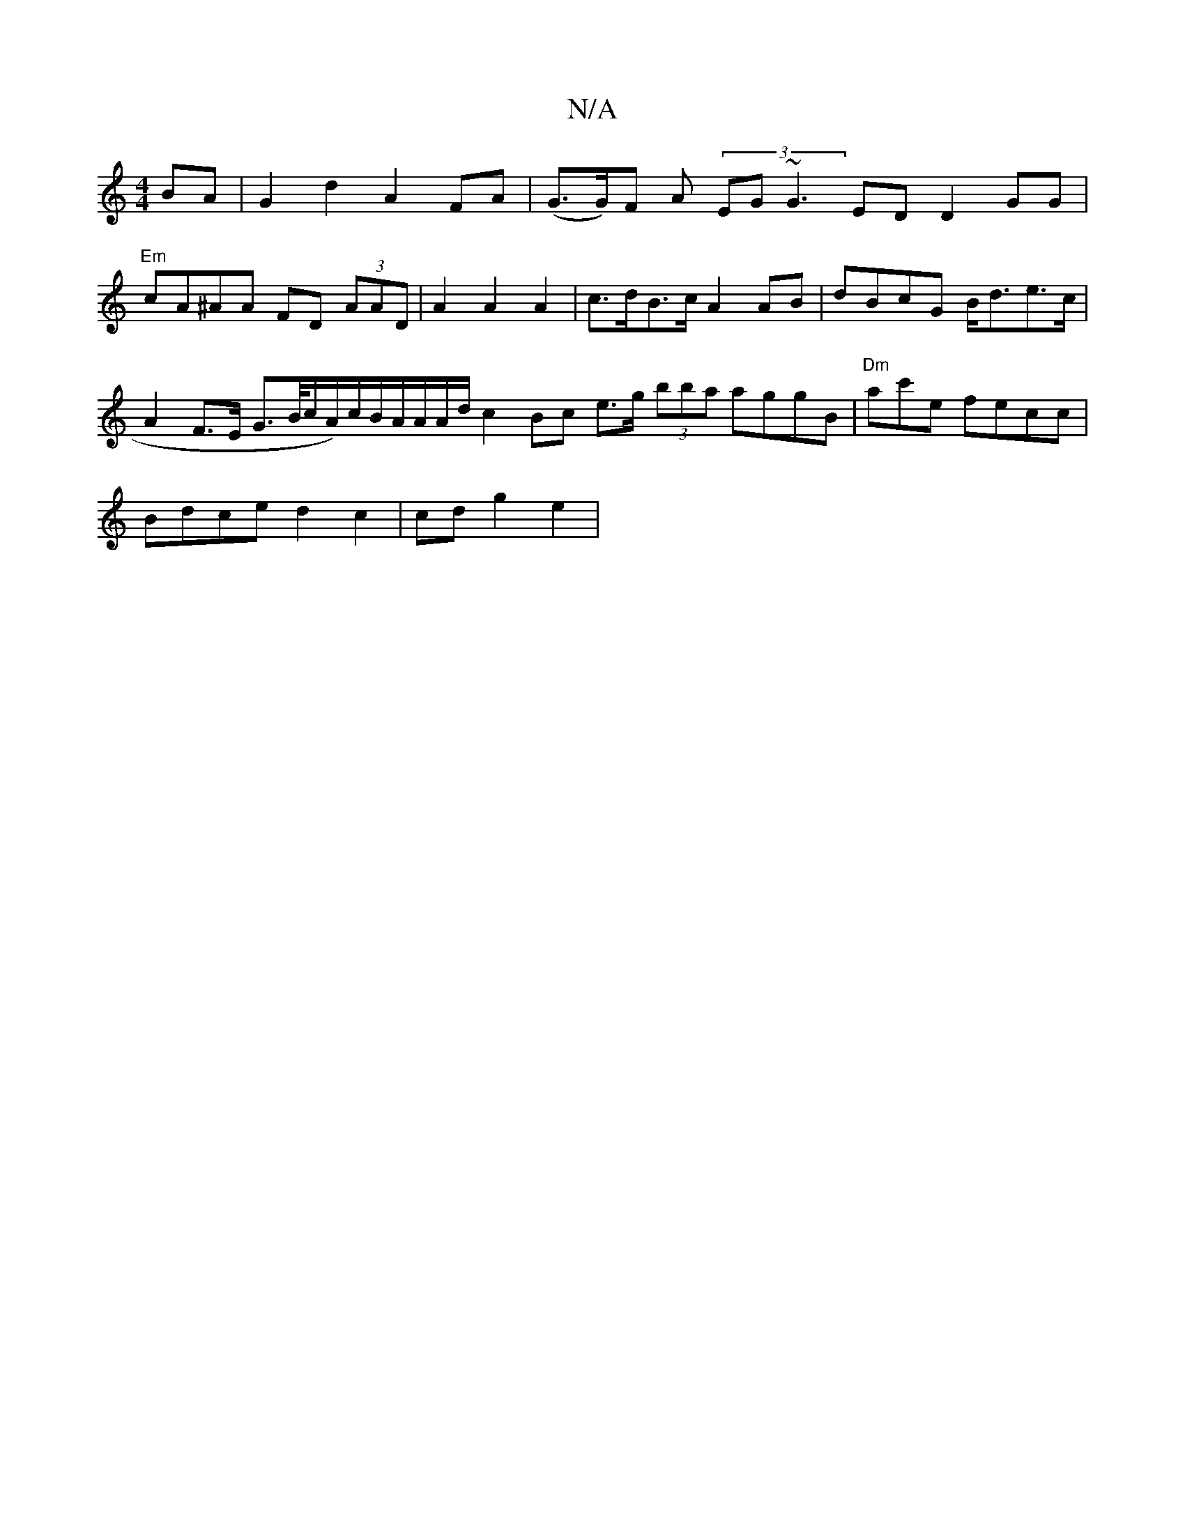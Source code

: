 X:1
T:N/A
M:4/4
R:N/A
K:Cmajor
2 BA | G2 d2 A2 FA | (G>G)F A (3EG~G3ED D2GG | "Em"cA^AA FD (3AAD | A2 A2 A2 | c>dB>c A2 AB | dBcG B<de>c | A2 F>E G>/B/c/A/)c/2B/A/A/A/d/c2 Bc e>g (3bba aggB|"Dm"ac'e fecc |
Bdce d2 c2|cd g2 e2 | "C"